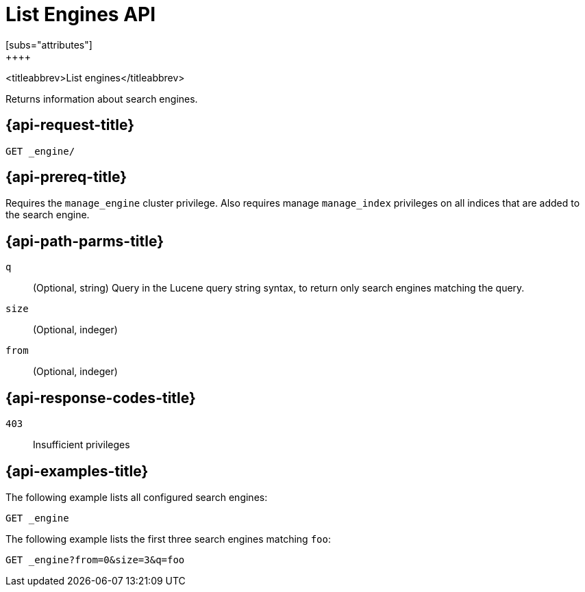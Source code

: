 [role="xpack"]
[[list-engines]]
= List Engines API
[subs="attributes"]
++++
<titleabbrev>List engines</titleabbrev>

Returns information about search engines.


[[get-engine-request]]
== {api-request-title}

`GET _engine/`

[[get-engine-prereq]]
== {api-prereq-title}

Requires the `manage_engine` cluster privilege.
Also requires manage `manage_index` privileges on all indices that are added to the search engine.


//[[list-engines-desc]]
//== {api-description-title}

[[get-engine-path-params]]
== {api-path-parms-title}

`q`::
(Optional, string)
Query in the Lucene query string syntax, to return only search engines matching the query.

`size`::
(Optional, indeger)

`from`::
(Optional, indeger)

[[get-engines-response-codes]]
== {api-response-codes-title}

`403`::
Insufficient privileges

[[get-engine-example]]
== {api-examples-title}

The following example lists all configured search engines:

[source,console]
--------------------------------------------------
GET _engine
--------------------------------------------------

The following example lists the first three search engines matching `foo`:

[source,console]
--------------------------------------------------
GET _engine?from=0&size=3&q=foo
--------------------------------------------------
// TEST[skip:TBD]
